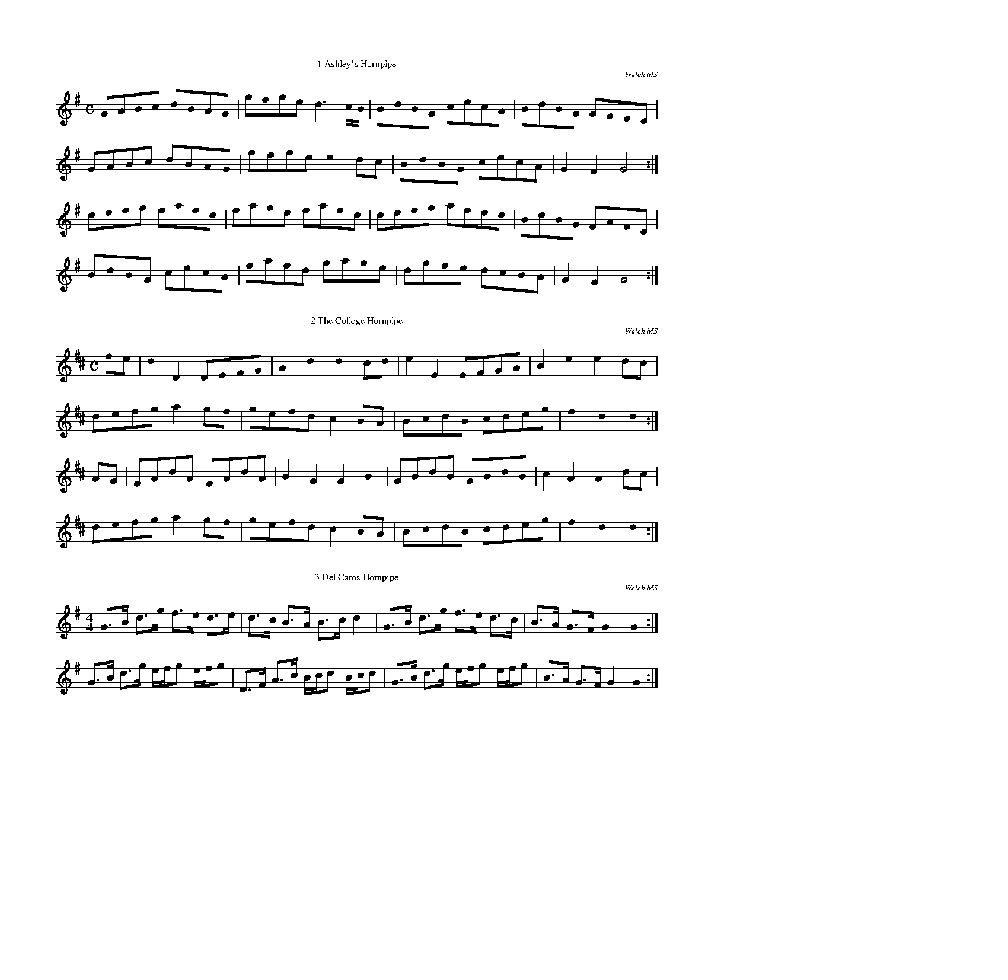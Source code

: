 %%pageheight     21.0cm
%%staffwidth     12.3cm

%%titlefont	 * 12.0
%%composerfont   * 10.0

%%topmargin      1.00cm
%%botmargin      1.00cm
%%leftmargin     1.20cm

%%topspace       0.6cm
%%titlespace     0.0cm
%%subtitlespace  0.0cm
%%composerspace  0.0cm
%%musicspace     0.2cm
%%partsspace     0.0cm
%%wordsspace	 0.0cm

%%scale 0.48

X:1
T:1 Ashley's Hornpipe
C:Welch MS 
I:abc2nwc
M:C
L:1/8
K:G
GABc dBAG|gfge d3c/2B/2|BdBG cecA|BdBG GFED|
GABc dBAG|gfge e2dc|BdBG cecA|G2F2G4:|
defg fafd|fage fafd|defg afed|BdBG FAFD|
BdBG cecA|fafd gage|dgfe dcBA|G2F2G4:|


X:2
T:2 The College Hornpipe
C:Welch MS
I:abc2nwc
M:C
L:1/8
K:D
fe|d2D2DEFG|A2d2d2cd|e2E2EFGA|B2e2e2dc|
defg a2gf|gefd c2BA|BcdB cdeg|f2d2d2:|
AG|FAdA FAdA|B2G2G2B2|GBdB GBdB|c2A2A2dc|
defg a2gf|gefd c2BA|BcdB cdeg|f2d2d2:|


X:3
T:3 Del Caros Hornpipe
C:Welch MS
I:abc2nwc
M:4/4
L:1/8
K:G
G3/2B/2 d3/2g/2 f3/2e/2 d3/2e/2|d3/2c/2 B3/2A/2 B3/2c/2 d2|G3/2B/2 d3/2g/2 f3/2e/2 d3/2c/2|B3/2A/2 G3/2F/2 G2G2:|
G3/2B/2 d3/2g/2 e/2f/2g e/2f/2g|D3/2F/2 A3/2c/2 B/2c/2d B/2c/2d|G3/2B/2 d3/2g/2 e/2f/2g e/2f/2g|B3/2A/2 G3/2F/2 G2G2:|

X:4
T:4 The First of June
C:Welch MS
I:abc2nwc
M:C
L:1/8
K:C
gf|e2c2c2de|f2d2d2ef|agfe fedc|BcdB G2gf|
e2c2c2de|f2d2d2ef|g2a2dcde|c2c2c2:|
ef|.g2.g2.a2.a2|.f2.f2.g2.g2|.e2.e2.f2.f2|dcde d2ef|
.g2.g2.a2.a2|.f2.f2.g2.g2|.e2.e2.f2.f2|edcB c2:|


X:5
T:5 From Night Till Morn
C:Welch MS
N:Meic's version didn't load completely.
N:This is an attempt at reconstruction from what there was
N:and listening to Will and Dan's CD
I:abc2nwc
M:C
L:1/8
K:G
AG|F2F2F2D2|EDEF D2EF|GFED DEFG|A3B/2G/2 F2AG|
F2F2F2D2|EDEF D2EF|GFED DEFD|E4D2:|
z2|DEFG A2A2|A2B2A4|B2A2d2F2|A3B/2G/2 F2AG|
F2F2F2D2|EDEF D2EF|GFED DEFG|A3B/2G/2 F2AG|
F2F2F2D2|EDEF D2EF|GFED DEFD|E4D2:|


X:6
T:6 The Gypsies Hornpipe
I:abc2nwc
M:C
L:1/8
K:C
z2|CE GA c2ce|dc BA G2G2|ce gc' c'g fe|dc BA GF ED|
CE Gc c2ce|dc BA G2de|fe dc ed cB|c2c2c2:|
e2|ge ge ba gf|fe dc d2e2|fd fd gf ed|ed cB c2GE|
CE Gc c2ce|dc BA G2de|fe dc ed cB|c2c2c2:|

X:7
T:7 Hereford Hornpipe
C:Aylmore MS
I:abc2nwc
M:C
L:1/8
K:G
GA|B2B2BdBG|c2c2BdBG|A2G2ABcA|B2G2G2GA|
B2B2BdBG|cBcd edef|gedB cAGF|G2G2G2:|
GA|d2B2gfge|e2d2dcBc|d2B2gfgd|e2d2dcBA|
GdBd GdBd|Aece Aece|GdBd GdBd|DAFA DAFA|
GdBd GdBd|cBcd edef|gedB cAGF|G2G2G2|]

X:8
T:8 Lord Cornwallis' Hornpipe
C:Welch Ms
N:Final rest in A music added by MG
I:abc2nwc
M:C
L:1/8
K:D
A|d2dA FGAF|D2d2d2e2|gaba gfed|cdBc A2GF|
G2eG F2dF|EFGA GFED|Dc'gf gedc|d2d2d2z:|
a| (3(faf) d2 (3(faf) d2|c'2g2g2a2| (3(gbg) e2 (3(gbg) e2|c'2a2a2ag|
gabg fgaf|efge dcBA|Aagf gedc|d2d2d2z:|

X:9
T:9 Miss Baker's Hornpipe
C:Aylmore MS
I:abc2nwc
M:C
L:1/8
K:G
dc|A2G2-GBAG|FA c2cedc|Bdef gdec|B2G2G2:|
(3def|gdBd gbag|afdf ac'ba|bgaf geag|f2d2d2gd|
(3efg (3Bcd c2c'b|agfe ddcB|(3cde (3FGA Gedc|B2G2G2:|


X:10
T:10 The New Speed The Plough
C:Welch MS
N:bar2 1st E dotted in STB, presumably by mistake
I:abc2nwc
M:C
L:1/8
K:G
G3/2D/2B,3/2D/2 G3/2B/2d3/2B/2|c3/2e/2g3/2e/2 d3/2B/2A3/2G/2|c3/2e/2c3/2A/2 B3/2d/2B3/2G/2|F3/2G/2A3/2B/2 A2A2|
G3/2D/2B,3/2D/2 G3/2B/2d3/2B/2|c3/2e/2g3/2e/2 d3/2B/2A3/2G/2|c3/2e/2c3/2A/2 B3/2d/2B3/2G/2|c3/2A/2F3/2A/2 G2G2:|
G3/2G/2G3/2G/2 G3/2B/2d3/2g/2|G3/2G/2G3/2G/2 A3/2F/2E3/2D/2|G3/2G/2G3/2G/2 G3/2B/2d3/2g/2|e3/2d/2c3/2B/2 A2A2|
G3/2G/2G3/2G/2 G3/2B/2d3/2g/2|G3/2G/2G3/2G/2 A3/2F/2E3/2D/2|G3/2G/2G3/2G/2 G3/2B/2d3/2g/2|c3/2A/2F3/2A/2 G2G2:|

X:11
T:11 The New Castle Hornpipe
C:Welch MS
I:abc2nwc
M:C
L:1/8
K:G
gd|B2B2BcAB|G2G2GABc|dBdB edcB|BAcA GFED|
B2B2Bdce|d2d2d2gf|edcB AGFE|D2D2D2:|
GA|B2B2B2AB|cBAG GFED|d2d2d2ef|gfgd cBAG|
e2e2egfg|dgfg dBGB|cBcA BGAF|G2G2G2:|


X:12
T:12 Richer's Hornpipe
C:Welch MS
I:abc2nwc
M:C
L:1/8
K:G
Bc3/4|dBdB G2BG|AFAF D2CB,|CDEF GABc|AFDF A2Bc|
dBdB G2BG|AFAF D2CB,|C2e2dBcA|G2[G2g2][G2g2]:|
GA|BGAF E2cd|e2A2A2FG|AFAF D2Bc|d2G2G2d2|
e2ge dBdB|e2ge dBdB|c2e2dBcA|G2[G2g2][G2g2]:|


X:13
T:13 Salt Fish And Dumplings
C:Welch MS
I:abc2nwc
M:C
L:1/8
K:G
BA|G3G GABc|efge dBAG|c3e dBAG|F2A2A2AB|
c3d efge|dBAG F3A|GcAc BdAc|B2G2G2:|
g2|dBGB d3e|d2G2BcdB|cBcd efga|f2d2d2cB|
cBcd efgd|cBAG FAdB|BdfB ABcd|B2G2G2:|


X:14
T:14 Stone Steps Hornpipe
C:Welch MS
I:abc2nwc
M:C
L:1/8
K:G
GABc d2g2|ecAG GFED|ECB,C A,2B2|cecA GFED|
GABc d2g2|ecAG GFED|ECB,C A,2B2|cAGF G2G2:|
DEFG ABcA|BcdA GFED|EFGE D2g2|fed^c d2d2|
ecBA dBAG|cecA GFED|ECB,C A,2B2|cAGF G2G2:|


X:15
T:15 Untitled Hornpipe (Back of the Haggard)
C:Welch MS
I:abc2nwc
M:C
L:1/8
K:D
A2|dfdf ecAc|dGBd AFDF|EGFA Gged|c2A2A2Bc|
dA A2fd d2|ge e2aA A2|BdGB AGFE|D2D2D2:|
A2|dAdA FAFA|BGFG BGdB|gefd ecdB|cdec AGFE|
Fd d2ce e2|df f2eg g2|fafd Bgec|d2d2d2:|


X:16
T:16 Untitled Hornpipe
C:Welch MS
I:abc2nwc
M:C
L:1/8
K:G
D2|GBdB edcB|ABcA GFED|EDEF GABc|A2A2A2D2|
GBdB edcA|ABcA GFED|Acec BAGF|G2G2G2:|
d2|g3f gfed|efge dcBA|cdec BGdB|B2A2A2d2|
g3f gfed|efge edcB|Acec BAGF|G2G2G2:|


X:17
T:17 Untitled Hornpipe (Roxburgh Castle)
C:Welch MS
N:Initial rest added by MG
I:abc2nwc
M:C
L:1/8
K:G
zD|GDGB dBGB|c2ce dBGB|c2ec B2d B|A2A2A2BA|
GDGB dBGB|c2ec dBGB|efge dcBA|B2G2G2:|
ef|gdBd GdBd|gdBd GdBd|c2ec B2dB|A2A2A2BA|
GDGB dBGB|c2ec dBGB|efge dcBA|G2G2G2:|


X:18
T:18 Baker's Frolic
C:Aylmore MS
I:abc2nwc
M:2/4
L:1/16
K:C
C2c2G2E2|C2c2G2E2|D2E2F2D2|C2B,2A,2G,2|C2c2G2E2|C2c2G2E2|A2F2D2B,2|C6z2:|
G,2B,2D2B,2|G,2C2E2C2|D2E2F2D2|C2B,2A,2G,2|C2c2G2E2|C2c2G2E2|A2F2D2B,2|C6z2:|


X:19
T:19 The Banks of Swale
C:Welch MS
N:Minor amendments to regularise pick-up & bar lengths by MG
I:abc2nwc
M:2/4
L:1/16
K:G
D2|G3AG2B2|c2e2 e4|d2B2cBAG|F2A2 A4|
G3AG2B2|c2e2 e4|d2G2BAG[FA] |B2 G2 G2:|
z2|B3cB2e2|G2E2 E4|A3BA2d2|F2D2 D4|d3^cd2A2|
B2d2 A4|d2F2 FEDE|F2D2 D4|G3AG2B2|c2e2 e4|d2B2 cBAG|
F2A2 A4|G3AG2B2|c2e2 e4|g2d2 BAG[FA] |B2 G2 G2 |]


X:20
T:20 La Belle Catherine or German Spaw
C:Welch MS
I:abc2nwc
M:2/4
L:1/16
K:D
z4|:d4fede|f2d2d2c2|B4efed|c2A2A2A2|
d4fede|f2d2d2c2|B2e2 dcBA|1d4D4:|2d4|]
A2G2|F2A2A2G2|F2A2A2G2|F2A2 dfed|c2A2A2G2|
FGAB G2G2|F2AA B2c2|d4efed|a4A4|]

X:21
T:21 The Bohemian Polka
C:Michael Turner's MS
R:Play as ABACA
I:abc2nwc
M:2/4
L:1/16
K:G
"A"G2D2 B2AG|F2A2 D4|G2D2 c2BA|d4g2 z2|
G2D2 B2AG|F2A2 D4|G2D2 c2BA|G2GG G2 z2:|
"B"e2c2 g2fe|d2g2 B4|c2A2 e2dc|B2d2 G4|
e2c2 g2fe|d2g2 B4|A2Ad ^c2ce|d2fe dBcA:|
K:C
"C"c4A2B2|G2GA F2FG|F2A2 c2e2|d4g4|
c4A2B2|G2GA F2FG|E2G2 c2e2|d4c2 z2:|

X:22
T:22 The Bugle Horn
C:Welch MS
I:abc2nwc
M:2/4
L:1/16
K:D
(3fga|a2f2 f2d2|d4A2A2|d2d2e2e2|fefg f2  (3fga|
a2f2f2d2|d4A2d2|e2e2 edef|d6:|
f2|d4A2f2|d4A2f2|d2f2d2f2|d4A2  (3fga|
a2f2f2d2|d4A2d2|e2e2 edef|d6:|

X:23
T:23 The Camp
C:Welch MS
N:Drop of 7th followed by leap of 10th as in STB. 
I:abc2nwc
M:2/4
L:1/16
K:D
A2|d3fd2f2|gfed dcBA|d3fd2f2|a2a2a3A|
d3fd2f2|gfed dcBA|B2g2e2c2|d6:|
cd|e2c2f2d2|g2e2a2e2|B4c2d2|cdcB A2Bc|
e2c2f2d2|g2e2a2f2|G3b agfe|d4d2:|

X:24
T:24 The Fall of Paris
C:Welch MS
I:abc2nwc
M:2/4
L:1/16
K:D
d2d3/2e/2 d2d3/2e/2|d2d3/2e/2 gfed|e2e3/2f/2 e2e3/2f/2|e2e3/2f/2 agfe|
f2f3/2g/2 f2f3/2g/2|f2f3/2g/2 bagf|e2e3/2f/2 e2e3/2f/2|efge cABc|d2d3/2e/2 d2d3/2e/2|
d2d3/2e/2 gfed|e2e3/2f/2 e2e3/2f/2|f2fd g3g|e2e3/2f/2 agfe|
f2fd g3g|f2fd g3g|fede f2e2|d2d2 d4|]


X:25
T:25 Foul Weather Call
C:Welch MS
N:bar14 as per STB. 1st note G not F# in the version I copied
N:Changed back to G in my version BC
I:abc2nwc
M:2/4
L:1/16
K:D
gfed e2a2|gfed dcBA|d2A2 BcdB|g2f2 e4|
gfed e2a2|gfed dcBA|d3A BcdG|F2E2 D4:|
GFED A2A2|Bcde dcBA|d2A2 BcdB|g2f2 e4|
gfed e2a2|gfed dcBA|d3A BcdG|F2E2 D4:|

X:26
T:26 Galloway Girth
C:Welch MS
I:abc2nwc
M:2/4
L:1/16
K:G
e2f2g2e2|d2B2B2d2|c2A2A2c2|d2B2B2d2|e2f2g2e2|d2B2B2d2|c2A2B2G2|E4E4:|
B2c2B2A2|B2c2 d4|A2B2A2G2|F2G2 A4|B2c2B2A2|B2c2d2e2|d2B2d2F2|E4E4:|


X:27
T:27 The Honeymoon
C:Welch MS
I:abc2nwc
M:2/4
L:1/16
K:D
A3d d2d2|d3f f2a2|g3f e2d2|c3e e4|A3d d2d2|d3f f2a2|g3f e2f2|d4d4:|
d3A A4|B3c d2B2|A2F2 E2D2|C2E2 E4d3A A4|B3c d2e2|f2g2 e2f2|d4d4:|


X:28
T:28 Hunt The Squirrel
C:Voice MS
I:abc2nwc
M:2/4
L:1/16
K:A
A2e2e2f2|e4c4|A2BcB2A2|A2BcB2A2|A2e2e2f2|e4c4|A2BcB2A2|A4A4:|
d2e2f2ef|d2e2f2ef|d2e2f2g2|a4agf2|e2c2e2c2|e2c2d3f|A2BcB2A2|A4A4:|


X:29
T:29 Jeannet and Jeannot
C:Michael Turner's MS
N:As per STB but I think something's wrong with the accidentals
I:abc2nwc
M:2/4
L:1/16
K:D
F2FE DEFG|A2d2 A4|F2A2 D2F2|E^DEF E2A2|
FGFE DEFG|A2d2 A4|F2A2 D2F2|E^DEF =D4||
F2FF F2F2|D2F2 D4|A2AA A2A2|F2A2 F4|
[F2B2][FB][FB] [F2B2][F2B2] |[F2B2][FB][FB] [F2B2][F2B2] |[F2c2]dc B2cB|A2A,B, CDE^E||
F2FE DEFG|A2d2 A4|F2A2 D2F2|E^DEF E2A2|
FGFE DEFG|A2d2 A4|F2A2 D2F2|E^DEF "Fine"=D2||
K:G
D2|G3G A2A2|[G3d3]B [D2G2]BG|E2 c4AF|GFGA G2DD|
G3G A2A2|d3B G2BG|E2 c4AF|G6"D.C. al Fine"AG|]

X:30
T:30 Jenny Lind's Polka
C:Michael Turner's MS
N:* indicates acciacatura from next note in scale above
N:that Noteworthy cannot handle yet
N:3rd part per STB but seems odd
I:abc2nwc
M:2/4
L:1/16
K:D
F2A2 G2B2|A2f2{g}f^ef2|A2e2{f}e^de2|F2d2{e}dcd2|
F2A2 G2B2|A2f2{g}f^ef2|A2e2{f}e^de2|d2d2 d2 z2:|
d2B2{c}B^AB2|A2F2{G}F^EF2|g2e2{f}e^de2|f2d2{e}dcd2|
d2B2{c}B^AB2|A2F2{G}F^EF2|g2e2{f}e^de2|d2d2 d2 z2:|
 (3efe ^de a2e2|e2d2 dcd2| (3efe ^de d'2a2|b2a2 aga2|
 (3efe ^de a2e2|e2d2 dcd2| (3efe ^de d'2a2|{b}a2a2 a2 z2|]

X:31
T:31 Last Valentine's Day
C:Welch MS
I:abc2nwc
M:1/2
L:1/16
K:G
dc|B2e2A2d2|G4A2B2|c2B2A2G2|AGFE D2dc|B2e2A2d2|G6AB|e2c2 BAGF|G2G2G2:|
d2|d2g2g2g2|g2f2f2f2|e2f2g2e2|d4B4|c4ecec|B4dBdB|e2c2 BAGF|G2G2G2:|

X:32
T:32 Laura and Lenza
C:Welch MS
I:abc2nwc
M:2/4
L:1/16
K:C
ed|c2e2c2e2|d2g2 gfed|c2e2c2e2|dcBA G2AB||
c2e2c2e2|d2g2 gfed|c2e2 d2gf|e2c2c2:|
A2|d^cdc defd|e2c2c2de|dcBA GABG|c2e2B2G2|
d^cdc defd|e2c2c2de|dcBA GABG|c2e2c2:|

X:33
T:33 Miss Molly's Jig
C:Welch MS
I:abc2nwc
M:2/4
L:1/16
K:G
d3Bc2A2|B3G G4|d2B2c2A2|B8|D3FA3c|B3G d4|A3GE3^c|d4d4:|
d2=f2e2d2|e2c2 c4|e2g2f2e2|f3d d4|e3c a4|d2B2 g4|e3cB3G|G4G4:|


X:34
T:34 The Original Scottische Polka
C:Michael Turner's MS
I:abc2nwc
M:2/4
L:1/16
K:G
Bc|d2b2 c2a2|B2g2- gdBG|F2e2- edcA|G2e2- edBc|
d2b2 c2a2|B2g2- gdBG F2e2- edcA|G2GF G2:|
D2|G2AB cdef|g2B2 cBAB|e2A2 BAGA|B2G2 G2D2|
G2AB cdef|g2B2 cBAB|e2A2 BAGA|B2G2 G2:|
FG|A2A2 Adfa|g2B2 B4|A2A2 Acea|g2f2 f2FG|
A2A2 Adfa|g2B2 B4|A2A2 Acef|e2d2 d2:|


X:35
T:35 Pleal's Allemand
C:Aylmore MS
I:abc2nwc
M:2/4
L:1/16
K:C
e2fe d2ed|c4G2c2|d2d2 d2d2|g4e4|e2fe d2ed|c4G2c2|d2d2 dcde|c4z4:|
g2g2 b4|g2g2 c'4|f2e2 f2g2|e4c4|g2g2 b4|g2g2 c'4|f2d2 e2c2|c4z4:|


X:36
T:36 Polish Polka
C:Michael Turner's MS
I:abc2nwc
M:2/4
L:1/16
K:C
EFG2 A2G2|c2G2 e4|e2d2 f2B2|d2c2 c2 z2|EFG2 A2G2|c2G2 e4|e2d2 f2B2|d2c2 c2 z2:|
d2ed ^c2d2|g2B2 d4|d2ed c2A2|e2d2 d2 z2|d2ed ^c2d2|g2B2 d4|d2ed c2A2|A2G2 G2 z2:|
K:F
c2f2 A2c2|F2A2 C4|A2G2 B2E2|d2c2 c4|c2f2 A2c2|F2A2 C4|A2G2 B2E2|G2F2 F2 z2:|

X:37
T:37 Redowa Polka
C:Michael Turner's MS
I:abc2nwc
M:2/4
L:1/16
K:G
GBd2 d2d2|dedc B2B2|GAB2 GAB2|B2A2 A4|
ABc2 c2c2|cdcB A2A2|FGA2 FGA2|A2G2 G4:|
GBd2 g2d2|d2c2 cBc2|FAc2 f2e2|e2d2 d^cd2|
GBd2 g2d2|d2c2 cBc2|FAc2 f2e2|d2ef g4:|
K:C
G2Bc BcBc|A2^cd cdcd|B2G2 A2B2|c2d2 a2g2|
G2Bc BcBc|A2^cd cdcd|B2G2 A2B2|c2c2 c4:|

X:38
T:38 Rink-a-Tink
C:Welch MS
I:abc2nwc
M:2/4
L:1/16
K:G
G4d2B2|G4e2c2|c2d2 c2B2|A2F2E2D2|G4d2B2|G4e2c2|c2A2G2F2|G8:|
d4g2f2|e2d2c2B2|A2B2c2A2|B4G4|d4g2f2|e2d2c2B2|c2A2G2F2|G8:|

X:39
T:39 The Russian Dance
C:Voice MS
I:abc2nwc
M:2/4
L:1/16
K:G
D2G2|B4D2G2|B4D2G2|c2d2B2c2|A4D2F2|A4D2F2|A4d2c2|B2c2A2B2|G4:|
d2c2|B3cB2A2|G4g2f2|e4e2^d2|e4d4|c2d2e2c2|B2G2G2B2|B2c2A2B2|G4:|


X:40
T:40 Slingsby's Allemande
C:Aylmore MS
I:abc2nwc
M:2/4
L:1/16
K:D
f2|egec d2f2|egec d2A2|B2A2 B2Tc2|dcde d2f2|
 egec d2f2|egec d2A2|B2A2 B2Tc2|d6:|
g2|fafd fafd|gbge gbge|fafd fafd|cece A2g2|
fafd fafd|gbge gbge|fafd eg ec|d6:|

X:41
T:41 The Tartar
C:Welch MS
I:abc2nwc
M:2/4
L:1/16
K:D
F2A2 d4|B2d2 g4|f2a2 gfed|c2e2 c2A2|F2A2 d4|B2d2 g4|fafd egec|d4d4:|
a2f2 f4|BAGF E4|g2e2 e4|AGFE D4|F2A2 d4|B2d2 g4|gfed fedc|d4d4:|


X:42
T:42 This My Lady
C:Aylmore MS
I:abc2nwc
M:2/4
L:1/16
K:C
V:1 bracket=2
G2|c6e2|d6f2|e2g2 gfed|c2c2 c2G2|c6e2|d6f2|e2g2 gfed|1c6:|2c6z2|]
z2g2 e2g2|z2a2 f2a2|z2f2 d2f2|z2g2 e2g2|z2c'2 g2e2|z2a2 f2d2|z2e2 f2d2|c2c2 c4:|
G4E2F2|G8|f4z2d2|e4z2c2|B8|c8|a2g2 f2e2|d2d2 d4:|
f8|e8|f2f2 f2d2|e2e2 e2c2|a2a2 a2f2|g2c'2 a2f2|e2c2 d2c2|c6z2:|
V:2
C2|E6c2|G6d2|c2d2 edcB|G2G2 G2F2|E6c2|G6d2|c2d2 edcB|1c6:|2c6z2|]
e2 z2z4|f2 z2z4|d2 z2z4|e2 z2z4|c2 z2z4|d2 z2z4|c4e2G2|E2E2 E4:|
e4c2d2|e8|d2G2 G2d2|c2G2 E2C2|G2d2 d2G2|c2e2 e2c2|f2e2 d2c2|G2G2 G4:|
d2d2 d2G2|c2c2 c2E2|G8|E8|G2f2 f2d2|e2g2 f2d2|c2e2 c2G2|E2E2 E4:|


X:43
T:43 A Waterloo Dance
C:Shoosmith MS
I:abc2nwc
M:2/4
L:1/16
K:D
AG|F2dB A2fe|d2d2 d2cd|e2e2 dcBc|defd A2AG|
 F2dB A2fe|d2d2 d2cd|e2e2 dcBc|d6:|
cd|e2ec a2af|e2ec A2A2|^GABc dBed|d4c2cd|
e2ec a2af|e2ec A2A2|^GABc dBAG|A4A2:|
fg|a6f2|b2a2 g2f2|e2e2 edef|d2e2 f2g2|
a6f2| b2a2 g2f2|e2e2 edef|d6:|

X:44
T:44 Water Loo Fair or The Henryco
C:Welch MS
I:abc2nwc
M:2/4
L:1/16
K:D
A2|d2fd dcdB|A2A2 F2F2|d2fe defd|e2a2 a2A2|
d2fe dcdB|A2A2 F2F2|d2ef gedc|d2d2 d2:|
z2|a2ag f2fe|d2de fdef|gagf efed|cdBc ABcA|
d2d2 cecA|d2d2 cecA|dcde fedc|d2d2 d2:|

X:45
T:45 Wentworth House
C:Welch MS
I:abc2nwc
M:2/4
L:1/16
K:G
G2GA G2D2|G2B2 d4|c2cd B2Bc|A2AB GFED|
G2GA G2D2|G2B2 d4|c2cd B2Bc|BAGF G4:|
d2d2 edcB|c2c2 dcBA|B2B2 cBAG|FGAB A2D2|
d2d2 edcB|c2c2 dcdc|B2B2 cBAG|FGAF G4:|


X:46
T:46 What A Beau My Granny Was
C:Alymore MS
I:abc2nwc
M:2/4
L:1/16
K:C
f4|:e3cd3B|c3AG3F|E2G2c2e2|d2G2 G4|e3cd3B|c3AG3F|E2G2A2B2|c2C2 C4:|
G2E2G2C2|G2F2A2D2|G2E2G2c2|e2d2G2G2|F2E2G2c2|e2f2d2c2|B2c2A2G2|F2E2C2C2:|

X:47
T:47 Unititled Polka
C:Welch MS
I:abc2nwc
M:2/4
L:1/16
K:G
D2|G2G2 A2A2|BABc d2d2|c2c2 B2B2|AGAB A2D2|
G2G2 A2A2|BABc d2dc|B2B2 AGAB|G6:|
f2|d2c2 B2e2|d4c2c2|c2B2 A2d2|c4B2D2|
G2G2 A2A2|BABc d2dc|B2B2 AGAB|G6:|

X:48
T:48 Untitled Polka (Welch's 4-part)
C:Welch MS
I:abc2nwc
M:2/4
L:1/16
K:G
dedc BcBA|G2G2 G2AB|{d}c2A2 A2A2|{d}c2A2 A2A2|dedc BcBA|G2G2 G2AB|c2A2 G2F2|G6z2:|
A2AB c2A2|Bcde d4|A2AB c2A2|Bcde d4|e2g2 c2e2|d2g2 B2d2|c2A2 G2F2|G4G4:|
d3e d2c2|B6c2|d2g2 f2e2|e2d2 d4|d3e d2c2|B6c2|d2c2 A2F2|G4G4||
A2AB c2A2|Bcde d4|A2AB c2A2|Bcde d4|e2g2 c2e2|d2g2 B2d2|c2A2 G2F2|G4G4|]

X:49
T:49 Untitled Polka
C:Welch MS
I:abc2nwc
M:2/4
L:1/16
K:C
G2|G2c2c2d2|e3dc2B2|A2d2d2e2|f2d2d2B2|G2c2c2d2|e2d2c2B2|ce3Bd3|c4z2:|
g2|a2g2e2g2|a2g2e2g2|f2e2d2c2|d4d2d2|ec3dB3|cA3G2G2|Ac3Bd3|c4z2:|
c'2|b2a2g2f2|e2d2c2c'2|b2a2g2f2|e2d2c2c'2|a2f2d2b2|g2e2c2c'2|a2f2d2b2|c'4z2:|

X:50
T:50 Untitled Polka
C:Welch MS
I:abc2nwc
M:2/4
L:1/16
K:G
de/2f/2|g2g2 d2d2|edef g2e2|d2g2 edcB|B2A2 A2de/2f/2|
g2g2 d2d2|edef g2e2|dgfe dcBA|G2G2 G2:|
GA|B2B2 B2d2|^c2e2 e2g2|f2d2 fed^c|d2d2 d2dc|
B2g2 g2e2|d2g2 g2e2|dgfe dcBA|G2G2 G2:|
B2|e2e2 e2g2|B2B2 B2e2|G2G2 G2B2|E6F2|
G2B2 B2e2|A2A2 c2f2|g2f2 e2^d2| e6:|

X:51
T:51 Untitled Polka
C:Welch MS
I:abc2nwc
M:2/4
L:1/16
K:G
A2|d2d2 B2G2|e6fg|d2d2 B2G2|A6Bc|d2d2 cBAG|cdef g2c2|B2B2 A2A2|G4G2:|
z2|D2FA|c2c2|B2d2 G2B2|D2FA c2c2|B4d4|e2d2 c2A2|B2d2 g2B2|ABcA D2F2|G4G2:|

X:52
T:52 Untitled Polka
C:Aylmore MS
I:abc2nwc
M:2/4
L:1/16
K:G
GA|B2B2 Bdce|d2G2 G2B2|c2e2 B2d2|edcB A2GA|
B2B2 Bdce|d2G2 G2ge|edcB dcBA|A4G2:|
Bc|d2d2 d2ef|g2d2 d2ef|gfed edcB|cBAG A2GA|
B2B2 Bdce|d2G2 G2ge|edcB dcBA|G4G2:|

X:53
T:53 Andrew Mack
C:Aylmore MS
I:abc2nwc
M:6/8
L:1/8
K:D
V:1 bracket=3
A|de/2f/2d B2d|AFA A2B|ABA d2e|f2a gfe|
de/2f/2d B2d|ABA A2d|B2g fge|d3d2:|
A|def a2f|b2g afd|def a2f|g2e bge|
def a2f|b2g afd|fdB GBd|f3gfe|
dBB B2d|AFA A2A|ABA d2e|f3gfe|
dBB B2d|AFA A2B|B2g fge|d3d2:|
V:2
D|FAF G2A|F2F F2A|F2F F2A|d2f edc|
F2F G2A|F2F F2F|G2e d2A|F3F2:|
D|FAd f2d|g2e fdB|FAd f2d|e2c gec|
FAd f2d|g2e fdB|F2G G2A|d3edA|
G2G G2A|F2F F2G|F2F F2G|d3edA|
G2G G2A|F2F F2F|G2e d2A|F3F2:|
V:3 clef=bass
K:G
z|d2d g2g|a3A3|d2d d2e|fda gfe|
d2d g2g|a3A3|d2g a2A|dAF D2:|
d|d6|d6|d6|e6|
d6|d6|d2d d2d|fda gfe|
d2d g2g|a2a A3|A2a d2e|fda gfe|
d2d g2g|a3A3|d2g a2A|dAF D2:|

X:54
T:54 The Ball
C:Welch MS
I:abc2nwc
M:6/8
L:1/8
K:G
d|B2G A2F|GAG D2D|E2E c2B|B3A2d|B2G A2F|GAG D2D|E2c A2F|G3G2:|
B|A2D c2A|BdB G2G|c2D c2B|B3A2c/2d/2|e2c A2f|g2d B2G|E2c A2F|G3G2:|


X:55
T:55 Bonny Part's Birth Day
C:Welch MS
I:abc2nwc
M:6/8
L:1/8
K:G
G/2A/2|d2d e2d|B2B d2B|A2A AGA|B3G2G/2A/2|d2d e2d|B2B d2B|A2A A G F|G3G2:|
g|f2d def|g3d2B|cec BdB|AFD D2g|f2d def|g3d2g|fga gfe|d3d2:|

X:56
T:56 Brothers in York
C:Welch MS
I:abc2nwc
M:6/8
L:1/8
K:G
EGE G2A|B2e dBG|A2B c2A|B2G FED|EGE G2A|B2e dBG|A2B c2A|BGE E3:|
e3fge|fab fed|e3fge|fed e3|e2f g2e|fab fed|e2B c2A|B G E E3:|


X:57
T:57 Captain Lanoe's Quick March
C:Alymore MS
I:abc2nwc
M:6/8
L:1/8
K:G
G2B d2d|gfe d3|cdc BcB|AGA B2G|G2B d2d|gfe d3|cdc BcB|AGA G3:|
B3B3|BAB c3|B2c d2c|B2A B2G|B3B3|BAB c3|B2g dBG|A3G3:|


X:58
T:58 Captain O Cain
C:Welch MS
N:Originally by O'Carolan, as Captain O'Kane, a fifth lower
I:abc2nwc
M:6/8
L:1/8
K:C
A/2G/2|EAA/2B/2 c2B/2A/2|Bd/2c/2B/2A/2 GAB|cec e/2d/2c/2B/2A/2G/2|EAA A2A/2G/2|
EAA/2B/2 c2B/2A/2|Bd/2c/2B/2A/2 GAB|cec e/2d/2c/2B/2A/2G/2|EAA A2|]
B|cee efg|Bdd d2g/2f/2|ea^g abc'|ea^g a2b|
c'ba gee|dBg GAB|cec e/2d/2c/2B/2A/2G/2|EAA A2:|

X:59
T:59 The Comical Fellow
C:Welch MS
I:abc2nwc
M:6/8
L:1/8
K:D
A|d2f e2A|B2d c2F|GFG EAG|FDD D2:|
A|d2d d2d|=cBA BGB|e2e e2e|dcB cAd|
fef def|gfg efg|agf agf|eee e2a|
aaa a2a|aaa a2a|afd Bec|ddd d2:|

X:60
T:60 Falmouth Assembly
C:Welch MS
I:abc2nwc
M:6/8
L:1/8
K:G
d|BGG GAB|cAA ABc|dgd dBG|A3G2d|BGG GAB|cAA ABc|dgd dBG|A3G2:|
d|g2d e2d|edc BAG|gag fed|e3d2d/2c/2|BAG GAB|cBA ABc|dgd dBG|A3G2:|


X:61
T:61 The French Dance
C:Welch MS
I:abc2nwc
M:6/8
L:1/8
K:D
A|d2f d2c|B2A B2A|B2c d2B|ABA GFE|d2f d2c|B2A B2A|B2c def|gec|d2:|
z|F2G A2B|AFd AFD|F2G A2B|AFD E3|F2G A2B|AFA AFD|d2e fga|gec d2:|


X:62
T:62 The Golden Fish
C:Welch MS
I:abc2nwc
M:6/8
L:1/8
K:D
d3/2e/2d AFA|dfd ecA|dcd AFA|Bec d2z|d3/2e/2d AFA|dfd ecA|dcd AFA|Bec d2z|]
dAd BAG|eBe cBA|efg fed|eBc d2z|dAd BAG|eBe cBA|efg fed|eBc d2z|]

X:63
T:63 The Haymaker's Dance
C:Aylmore MS
I:abc2nwc
M:6/8
L:1/8
K:C
G|c2e d2f|e2c dBG|c2e d2f|ege c2:|
c|e2g c'2g|ac'a gec|e2g c'2g|ac'a g2:|
e|f2a gec|d2f d2c|f2a gec|dfd c2:|


X:64
T:64 Jack's Ramble
C:Welch MS
I:abc2nwc
M:6/8
L:1/8
K:D
D|FDF AFA|d2d d2D|FDF AGF|E2E E2D|FDF AFA|d2d d2f|agf gfe|d2d d2:|
a|afd gec|def gfe|fag fed|e2e e2a|bag agf|e/2f/2ge cBA|Bgf edc|d2d d2:|

X:65
T:65 A Jigg Ashling
C:Welch MS
I:abc2nwc
M:6/8
L:1/8
K:G
G2B AcA|B2d cec|dgf edc|BAG FED G2B AcA|B2d cec|dgf ed^c|ddd d3:|
e2c AcA|d2B GBG|cde EFG|AcG FED|BAG cBA|dcB efg|dcB AGF|GGG G3:|


X:66
T:66 A Jig By Greenland
C:Aylmore MS
I:abc2nwc
M:6/8
L:1/8
K:G
G|d2d cdc|B2B BcB|G2G GAB|A3D3|d2d ded|B2B BcB|A2d de^c|d3d2:|
d|e2c cde|d2B Bcd|c2A ABc|A3D3|d2d def|g2d ded|B2B AGA|G3-G2:|


X:67
T:67 John of Paris
C:Shoosmith MS
N:Per STB. I think there should be a DC al Fine and the end of the second part
I:abc2nwc
M:6/8
L:1/8
K:G
d/2c/2|B2B BAB|d2B BAB|c2e g2e|d2B BAB|c2A AGA|B2G GFG|E2e edc|1B2G G2:|2B2G G3|]
d2c Bcd|e2f g2a|b2a gfe|d2c Bcd|e2e ecA|d2d dBG|c2A B2G|A2F D2z:|

X:68
T:68 Lady Mary Douglas
C:Welch MS
N:Minor rejiggling of repeats etc by MG to correct notation
I:abc2nwc
M:6/8
L:1/8
K:G
D/2C/2[|B,/2C/2DD D2G|ECE D2C|B,/2C/2DD DGc|B3A2D/2C/2||
B,/2C/2DD D2G|ECE D2e|dBG cAF|1G3G2D/2C/2:|2A3G2|]
d|ded g2d|B3G2B|ABA d2A|F3DEF|
GEG EFG|ABA FGA|Bcd dcB|AGF EDC"DC"|]

X:69
T:69 La Damoiselle
C:Shoosmith MS
I:abc2nwc
M:6/8
L:1/8
K:G
B/2c/2|d2d dBd|e2c c2e|dec BcA|G2G GBc|
d2d dBd|e2c c2e|ded BcA|G3G2:|
d|g2g gfg|a2d d2f/2g/2|g2a aga|c'2g g2b|
abg fge|d2d dBd|e2c c2e|dec BcA|
G2G GBd|d2d dBd|e2c c2e|dec BcA|G3G2:|

X:70
T:70 The Legacy or New Mown Hay (William & Nancy)
C:Welch MS
I:abc2nwc
M:6/8
L:1/8
K:G
D|G2G GDB|d2d dBG|G2A BAB|E2F G2D|G2G GDB|d2d dBG|G2A BAB|E2F G2
D|GBd g2g|fed edB|GBd g2g|fdB e2d|g2g fdB|e2e dBG|G2A BAB|E2F G2:|


X:71
T:71 Manfrend
C:Welch MS
I:abc2nwc
M:6/8
L:1/8
K:G
D|DBB BcA|AGG G2d|dFF F2A|AGG G2D|DBB BcA|AGG G2d|dFF F2A|AGG G2:|
g|f2a a2c|B2d d2g|fga afd|Bcd def|g2g gfg|ece gfe|ded cBA|G2G G2:|


X:72
T:72 Morgan Ratler
C:Aylmore MS
I:abc2nwc
M:6/8
L:1/8
K:C
c|:GFE DEF|EDE C2c|GFE DEF|A2B ABc|
GFE DEF|EDE C2G|cde dcB|A2G ABc:|
c2d ecA|B2c dBG|c2d ecA|f2d efg|
c2d ecA|B2c dBG|cde dBG|A2G ABc:|
C2c cBc|D2d dcd|C2c cBc|A2G ABc|
C2c cBc|D2d def|gfe dcB|A2G ABc:|


X:73
T:73 Morgiana in Ireland
C:Shoosmith MS
I:abc2nwc
M:6/8
L:1/8
K:A
E2E A2A|BAB c3|E2E A2A|c2d cAF|
[M:6/8]E2E A2A|BAB c2f|fed cdB|A2B cAF|
e2e edc|f2g a3|efe edc|f2g aec|
e2e edc|fgf fga|efd cdB|AGA cAF|
AGA c/2e3/2 z|AGA d/2f3/2 z|AGA A2B|c2d cAF|
AFA c/2e3/2 z|d/2f3/2 zc/2e3/2 z|f/2a3/2 zc/2e3/2 z|A2B cAF|]

X:74
T:74 Morgiana in Spain
C:Welch MS
I:abc2nwc
M:6/8
L:1/8
K:G
B2c d2g|B2c d2g|e2e a2g|fag fed|B2c d2g|B2c d2g|e2a fef|g2g g2||
b|a2g f2b|a2g f2b|a2g f2e|d2d d2b|a2g f2b|a2g f2b|abg fge|dec BcA|]

X:75
T:75 Murphy Delany
C:Welch MS
I:abc2nwc
M:6/8
L:1/8
K:G
G|:GFG GFG|GFG Bcd|GFG GFG|EGF EDC|
GFG GFG|GFG Bcd|efg dcB|ABG FED:|
Bcd ded|ded dcB|cde efe|efe edc|
Bcd ded|ded def|gfe dcB|ABG FED:|


X:76
T:76 The Muses
C:Shoosmith MS
N:STB repeats bar3, making a 9 bar phrase which I think is a transcription error
I:abc2nwc
M:6/8
L:1/8
K:D
A/2G/2|FAd FAd|BAB e2d|cBc ABc|dcd f2A/2G/2|
FAd FAd|BAB e2d|cBc ABc|d3d2:|
a|:f2a e2a|dcd d2a|f2a e2a|gfg a2a|f2a e2a|dcd d2a|f2a e2a|^g3fga:|


X:77
T:77 The New Moon
C:Welch MS
I:abc2nwc
M:6/8
L:1/8
K:C
G|c2c c2G|A2G GAB|c2c dcd|e2c c2e|f2f e2e|dec BAG|AGF EFG|A2G G2:|
c|a2a gec|a2a g2e||a2a gec|B3cdc|a2a gec|fdc BAG|AGF EFG|A2G G2:|


X:78
T:78 Paddy Carrey
C:Welch MS
I:abc2nwc
M:6/8
L:1/8
K:G
D|:D2G GFG|B2G GFG|E2A A2B|cAG FED|D2G GFG|B2G G2z|FED DEF|GAB A2G:|
G2B c2e|d2e dBG|G2B c2e|dBG A2z|G2B c2e|d2e dBG|G3BAG|1FDF G2z:|2FDF G2B|]
c2A A2A|B2G G2G|F2G A2B|c2A F2D|c2A A2A|B2G G2z|FED DEF|GAB A2G:|

X:79
T:79 Pendean Dance in Tekile
C:Welch MS
I:abc2nwc
M:6/8
L:1/8
K:D
A|d2d dcd|B2B Bed|cBA ABc|d2f a2A|d2d dcd|B2B Bed|cBA ABc|d3d2:|
f|g2e efe|d2A ABA|a2a aba|f2d d2A|dcd ede|fef gfg|aba agf|f3e2"Fine"|]

X:80
T:80 The Pilgrim
C:Aylmore MS
I:abc2nwc
M:6/8
L:1/8
K:D
A|d2d e2e|fd zz2A|Bcd A2G|FD zz2c|dcd ede|f3e2c|dfe dcB|(A3A2):|
A2A AGF|G2B e2G|G2G GFE|F2A d2F|GAB AFD|B2c d3|egf gec|(d3d2):|


X:81
T:81 Poor Soldier
C:Welch MS
I:abc2nwc
M:6/8
L:1/8
K:D
d/2e/2|fdB AGF|Eee e2d/2e/2|fdB AFA|Add d2d/2e/2|
fdB AGF|Eee e2d/2e/2|fdB AFA|Add d2:|
f/2e/2|dfa dfa|dfa a2f/2e/2|dfa dfa|
gee e2f/2e/2|dfa dfa|dfa a2g|fdB AFA|Add d2:|


X:82
T:82 The Rosetta
C:Welch MS
I:abc2nwc
M:6/8
L:1/8
K:G
D|G2G GBd|G2G G2G|A2A ABc|B2G G2D|G2G GBd|G2G G2G|AcB AGF|G2G G2:|
d|g2g aga|b2g g2d|ded dcB|A2D D2d|g2g aga|b2g g2e|dcB AGF|G2G G2:|


X:83
T:83 Tekili
C:Welch MS
N:From Sussex Arch Soc. Other near identical vers from CSH and John Clare.
N:JC has grace note F# on strong Es in bars 11,12.
N:This version in STB slightly different from that I got from the MS
I:abc2nwc
M:6/8
L:1/8
K:D
A|d2d dcd|B2d A3|ABc def|g2e c2A|d2d dcd|B2d A3|ABc def|gec d2:|
A|d2e f2f|fge e2d|e2d e2d|e2d e2f|d2e f2f|fgf e2d|e2d e2f|d3d2:|


X:84
T:84 The Troublesome Cossack
C:Welch MS
N:in STD 1st 4 beats of B music have 2 grace notes running up to them
I:abc2nwc
M:6/8
L:1/8
K:G
D|B3/2c/2B AGA|G2D DEF|G2B GBd|c2A A2D|
B3/2 c/2BA G A|G2D DEF|GBd cAF|G2B G2:|
D|B2G B2G|c2A c2A|d2d dBG|AFD DEF|
BAG BAG|ABc ABc|dBG DEF|GdB G2:|


X:85
T:85 The Villagers
C:Welch MS
I:abc2nwc
M:6/8
L:1/8
K:G
d/2c/2|B2B cBc|dBG AFD|G2G A2A|Bcd A2d/2c/2|
B2B cBc|dBG AFD|G2G A2B|cAF G2:|
d/2c/2|B2d ded|g2d ded|B2d B2c|
dcB A2d|B2d ded|g2d ded|B2d B2d|cBA G2:|


X:86
T:86 Waterloo
C:Welch MS
I:abc2nwc
M:6/8
L:1/8
K:D
DFE D2B|A2G F2E|D2D F2F|AGF E2F|DFE D2B|A2G F2A|G2F EDC|D3D3:|
DFE D2A|A2G A2D|DFE D2B|B2^A B2z|DFE D2C|B,2B, B2B|AGF E2F|D3D3:|


X:87
T:87 Untitled Jig
C:Welch MS
I:abc2nwc
M:6/8
L:1/8
K:C
G|c2c cBc|g2f d2f|egc cBc|d2B G2G|c2c cBc|g2f d2f|egc dcB|c2c c2:|
G|G3GAB|c2c cBc|d2d dcd|e2c c2G|G3GAB|c2c e2g|dcB AGF|G2G G2|]


X:88
T:88 Untitled Jig (The Royal Albert)
C:Shoosmith MS
I:abc2nwc
M:6/8
L:1/8
K:G
GAG BAG|d2d d2g|d2g d2c|B2A G2D|GAG BAG|d2d d2g|fgf edc|d3d3:|
a2d c'2b|agf gfg|a2d c'2b|agf g3|eaa dbb|caa g2G|cBA d2F|G3G3:|
B3ABA|G2G GBd|d3cdc|B2B B2g|g2f f2e|e2d d2c|Bcd dcB|B3A3|
g3gec|BcB B3|c'3c'af|gag g2d|g2f e2d|e2d c2B|ABA d2F|G3G3:|

X:89
T:89 The Bath Waltz
C:Welch MS
I:abc2nwc
M:3/4
L:1/8
K:G
(3DEF|G2G2G2|G4DG|B2B2B2|B4GB|d4BE|e4cA|F2F2F2|G4:|
Bd|dc c2AF|AG G2Bd|dc c2AF|G4Bd|dc c2AF|AG G2Bd|ed fc AF|G4:|
D2|G2F2G2|A4B2|c2E2A2|G2F2D2|G2F2G2|e2f2gf|de dc BA|G4:|


X:90
T:90 Brunswick Waltz
C:Shoosmith MS
I:abc2nwc
M:3/8
L:1/16
K:G
GA|B2B2c2|d4ge|d2d2 ec|B2B2 GA|B2B2c2|d4g2|a2agab|g4GA|
B2B2c2|d4ge|d2d2 ec|B2B2 GA|B2B2c2|d4g2|a2agab|g4||
d2|c'2c'2a2|b2b2g2|f2f2g2|a2a2d2|c'2c'2a2|b2b2g2|a2agab|g4d2|
c'2c'2a2|b2b2g2|f2f2g2|a2a2d2|c'2c'2a2|b2b2g2|a2agab|g4||
Bc|d2d2e2|d2d2B2|c2A2B2|c2B2c2|d2d2e2|d2d2g2|a2agab|g4Bc|
d2d2e2|d2d2B2|c2A2B2|c2B2c2|d2d2e2|d2d2g2|a2agab|g4|]

X:91
T:91 The Commet Waltz
C:Welch MS
I:abc2nwc
M:3/8
L:1/16
K:C
GB|e3 fed|c3 dcB|A2B2c2|G4EG|F2E2D2|c2B2c2|e2d2c2|c2B2 GB|
e3 fed|c3 dcB|A2B2c2|G4EG|F2E2D2|c2B2c2|d2c2B2|c4:|
e2|fgfedc|B2d2f2|ecBcGE|C4cB|A2d2f2|a2A2d2|cBdcBA|G4Gc|
e3 fed|c3 dcB|A2B2c2|G4EG|F2E2D2|c2B2c2|d2c2B2|c4:|
GF|E2G2B2|c2B2A2|B2d2g2|f4eg|f2e2f2|A2d2c2|B2c2A2|G4GF|
E2G2c2|c2B2A2|B2d2g2|f2e2g2|f2e2f2|A2d2c2|cBAGAB|c4:|

X:92
T:92 The Duke of York's New Short Step by William Ebrington
C:Aylmore MS
I:abc2nwc
M:3/8
L:1/16
K:G
(3def|g2d2d2|d3 edc|B2G2G2|G3 BAG|F2A2A2|G2B2d2|d2c2B2|A3def|
g2d2d2|d3edc|B2G2G2|G4d2|e2gege|d2BdBd|c2A2F2|G4:|
G2|F2A2A2|G2B2B2|A2c2c2|B3dBG|F2AFAF|G2BGBG|A2cAcA|B4 (3def|
g2d2d2|d3edc|B2G2G2|G4d2|edefge|fgafge|c2A2F2|G4:|
z2|B2d2d2|d2e2e2|A2c2c2|^c2d2e2|G4FG|G4Bd|gdgdBG|D6|
B2d2d2|^d2e2e2|A2c2c2|^c2d2d2|gfgfe^d|edcBAG|cedBcA|G4|]

X:93
T:93 Die Elfen Waltz
C:Michael Turner's MS
I:abc2nwc
M:3/4
L:1/8
K:A
E2A2c2|d4G2|A2c2f2|e6|E2A2c2|d4G2|B2A2c2|E6|
E2A2c2|d4G2|A2c2f2|e6|e2d2c2|^A2B3c|d2E3G| A2z2z2:|
e ze zf z|e ze za z|a2g2f2|e6|e ze zf z|e ze za z|a2g2f2|e6|
E2A2c2|d4G2|A2c2f2|e6|E2A2c2|D2F2B2|B2d2g2|a6:|

X:94
T:94 The Emperor of Alexander's Wa;tz
C:Welch MS
I:abc2nwc
M:3/8
L:1/16
K:G
Bc|d2dBgd|B4GB|c2cBcd|e2d2 Bc|d2dBgd|B4GB|c2cAFA|G4:|
g2|gf .f2.f2|ag .g2.g2|gf .f2.f2|g4g2|fafafa|gagbgb|c'afdef|g4:|


X:95
T:95 The French Assembly
C:Welch MS
I:abc2nwc
M:3/8
L:1/16
K:G
c2cBcA|B2BABG|A2AFAF|G2E2E2|c2cBcA|B2BABG|A2AFAF|G6|
c2cBcA|B2BABG|A2AFAF|G2E2E2|c2cBcA|B2BABG|A2AFAF|G6|
G2g2g2|G2g2g2|agfedc|BcdBG2|G2g2g2|G2g2g2|fafde^c|d6|
c2cBcA|B2BABG|A2AFAF|G2E2E2|c2cBcA|B2BABG|A2AFAF|G6:|

X:96
T:96 Lady Villier's Delight
C:Welch MS
I:abc2nwc
M:3/8
L:1/16
K:G
(3def|g2d2d2|d2B2G2|A2ABcA|B2G2  (3def|g2d2d2|d2B2G2|A2AGAB|G4 (3def||
g2d2d2|d2B2G2|A2ABcA|B2G2  (3def|g2d2d2|d2B2G2|A2AGAB|G4||
D2|F2A2c2|B2d2f2|f2a2^c2|d4 (3def|g2d2d2|d2B2G2|A2AGAB|G4D2|
F2A2c2|B2d2f2|f2a2^c2|d4 (3def|g2d2d2|d2B2G2|A2AGAB|G4|]

X:97
T:97 Lieber Augustine
C:Shoosmith MS
I:abc2nwc
M:3/8
L:1/16
K:D
a2abag|f2d2d2|e2A2A2|f2d2d2|a2abag|f2d2d2|e2A2A2|d6|
a2abag|f2d2d2|e2A2A2|f2d2d2|a2abag|f2d2d2|e2A2A2|d6||
e2A2A2|f2d2d2|e2A2A2|f2d2d2|a2abag|f2d2d2|e2A2A2|d6|
e2A2A2|f2d2d2|e2A2A2|f2d2d2|a2abag|f2d2d2|e2A2A2|d6|]

X:98
T:98 The London Troop
C:Welch MS
I:abc2nwc
M:3/8
L:1/16
K:G
Bc|d2B2g2|e2c2A2|GFGABc|d2B2d2|d2B2g2|fedcBA|GFGBAF|G4Bc|
d2B2g2|e2c2A2|GFGABc|d2B2d2|d2B2g2|fedcBA|GFGBAF|G4||
AB|c2A2F2|d2B2G2|edcBAG|G2F2D2|c2A2F2|d2B2G2|e3gfa|g4AB|
c2A2F2|d2B2G2|edcBAG|G2F2D2|c2A2F2|d2B2G2|e3gfa|g4||
Bc|d2dgfg|e2egfg|f2defg|a2A2c2|B2gfed|e2dcBA|GFGBAF|G4Bc|
d2dgfg|e2egfg|f2defg|a2A2c2|B2gfed|e2dcBA|GFGBAF|G4|]

X:99
T:99 My Skiff is on de Shore
C:Michael Turner's MS
I:abc2nwc
M:3/8
L:1/16
K:F
c2||c3 =B dc|A4c2|f2A2d2|c4B2|A3 G cB|E2G2B2|d2c2=B2|c3AF2|
c3 =B dc|A4c2|f2A2d2|c4B2|g4f2|e2d2c2|B2A2G2|F4z2||
G3 A G^F|Gd e3 e|ef d2d2|de c2c2|G3 A G^F|
Gd e3 e|ef d2d2|de c2c2|c=B_B AB"DC" |]

X:100
T:100 When Chloe
C:Welch MS
I:abc2nwc
M:3/4
L:1/8
K:C
V:1 bracket=2
c2|(c2G2)e2|e2d2ef|g2f2e2|d4d2|g2d2e2|d2G2A2|G6-|G4c2|
(c2G2)e2|e2d2ef|g2f2e2|d4d2|g2d2e2|d2G2A2|(G6|G4)||
G2|B2d2g2|d2B2G2|c2f2e2|d4g2|g2c2d2|d2G2B2|c6-|c4G2|
B2d2g2|d2B2G2|c2f2e2|d4g2|g2c2d2|d2G2B2|c6-|c4|]
V:2 clef=bass
c2|(c2e2)g2|c'2g2e2|e2d2c2|g4g2|g2b2c'2|g4d2|G6-|G4c2|
(c2e2)g2|c'2g2e2|e2d2c2|g4g2|g2b2c'2|g4d2|G6-|G4||
g2|g2f2e2|f2g2g2|e2d2c2|g4g2|c'4e2|g4G2|c6-|c4g2|
g2f2e2|f2g2g2|e2d2c2|g4g2|c'4e2|g4G2|c6-|c4|]

X:101
T:101 Untitled Waltz
C:Welch MS
I:abc2nwc
M:3/4
L:1/8
K:D
A2|A3f ed|(dc) c2A2|A3g fe|(ed) d2A2|A3f ed|(dc) c2AB|cdefge|d4A2|
A3f ed|(dc) c2A2|A3g fe|(ed) d2A2|A3f ed|(dc) c2AB|cdefge|d4||
f2|a2g2f2|g2f2e2|dcBABc|defg a2|a2g2e2|g2f2d2|dcBABc|d4f2|
a2g2f2|g2f2e2|dcBABc|defg a2|a2g2e2|g2f2d2|dcBABc|d4||
d2|f2^e2f2|d4A2|f2^e2f2|d2A2f2|g2f2g2|e2^d2e2|cAcdef|d4d2|
f2^e2f2|d4A2|f2^e2f2|d2A2f2|g2f2g2|e2^d2e2|cAcdef|d4|]

X:102
T:102 Untitled Waltz
C:Welch MS
I:abc2nwc
M:3/4
L:1/8
K:C
c3/2d/2 e3g|f3/2e/2 d3c|Bdfdag|e3/2g/2 c'4|c3/2d/2 e3g|f3/2e/2 d3c|Bdfdag|c6|
c3/2d/2 e3g|f3/2e/2 d3c|Bdfdag|e3/2g/2 c'4|c3/2d/2 e3g|f3/2e/2 d3c|Bdfdag|c6||
e3/2f/2 g2g2|e3/2f/2 g2g2|ab/2a/2gabc'/2a/2|ag g4|efgeag|fe e2ed|dcdGAB|B2c4|
e3/2f/2 g2g2|e3/2f/2 g2g2|ab/2a/2gabc'/2a/2|ag g4|efgeag|fe e2ed|dcdGAB|B2c4|]

X:103
T:103 Untitled Waltz
C:Welch MS
I:abc2nwc
M:3/4
L:1/8
K:D
A2|d2fedc|B2B2B2|e2efBd|c2A2A2|d2dc d2|e2e^d e2|f2f2^g2|a4a2|
d2fedc|B2B2B2|e2efBd|c2A2A2|d2dc d2|e2e^d e2|f2f2^g2|a4||
a2|f2f2a3/2f/2|e2e2g3/2e/2|d2d2f3/2d/2|A2B2c2|d2e2f2|e2f2g2|a2b2c'2|d'4a2|
f2f2a3/2f/2|e2e2g3/2e/2|d2d2f3/2d/2|A2B2c2|d2e2f2|e2f2g2|a2b2c'2|d'4||
A2|A4B2|A2z2d2|d2c2B2|A2z2d2|d2c2d2|d2c2B2|B2A2^G2|A4A2|
A4B2|A2z2d2|d2c2B2|A2z2d2|d2c2d2|d2c2B2|B2A2^G2|A4||
g2|g4f2|g4f2|g2bagf|e2z2b2|a4b2|a2g2f2|fe d2c2|d4g2|
g4f2|g4f2|g2bagf|e2z2b2|a4b2|a2g2f2|fe d2c2|d4|]

X:104
T:104 Untitled Waltz
C:Welch MS
I:abc2nwc
M:3/8
L:1/16
K:C
(3gag f2d2|e4c2|def2a2|g4e2| (3gag f2d2|e4c2|Bc d2B2|c6|
 (3gag f2d2|e4c2|def2a2|g4e2| (3gag f2d2|e4c2|Bcd2B2|c6||
Bcd2B2|c4e2|def2a2|g4e2| (3gag f2d2|e4c2|Bcd2B2|c6|
Bcd2B2|c4e2|def2a2|g4e2| (3gag f2d2|e4c2|Bcd2B2|c6|]

X:105
T:105 Untitled Waltz (Michael Turner's Waltz)
C:Michael Turner's MS 
N:According to Dan Quinn, originally a German Dance by Mozart
I:abc2nwc
M:3/4
L:1/8
K:G
GA|B2BDcD|d2d2gf|e2e2ge|d2d2GA|B2BDcD|d2d2cA|G2G2AB|G2z2GA|
B2BDcD|d2d2gf|e2e2ge|d2d2GA|B2BDcD|d2d2cA|G2G2AB|G2z2||
AB|c2cdBc|A2A2Bc|d2decd|B2B2gf|e2e2ge|d2d2GA|B2BcAB|G2z2AB|
c2cdBc|A2A2Bc|d2decd|B2B2gf|e2e2ge|d2d2GA|B2BcAB|G2z2|]

X:106
T:106 The Battle of the Nile
C:Welch MS
I:abc2nwc
M:C
L:1/8
K:G
"A"DD|G3G A3A|BABc d3G|c2B3/2c/2 A2G3/2G/2|A3/2G/2F3/2E/2 D2D2|
G3G A3A|B3/2A/2B3/2c/2 d2e3/2d/2|cBAG BAGF|G2G3/2G/2 "Fine"G2:|
B3/2B/2|d2B3/2B/2 d3e|edcB c2A2|c2A3/2A/2 c2c2|d3/2c/2B3/2A/2 B3/2A/2GD/2D/2|
GGGG A2AA|B3/2A/2B3/2c/2 d2DD|GGGG AAAA|BABc d3B|ddee edcB|"A al Fine"c2B2A2|]

X:107
T:107 Leavie Gordon
C:Welch MS
I:abc2nwc
M:C
L:1/8
K:G
G3/2A/2 B3/2A/2 GE A2|G3/2A/2 B3/2c/2 de g2|ed gB AG A2|G3/2A/2 B3/2A/2 GE G2||
G2B3/2A/2 GE G2|G3/2A/2 B3/2c/2 de g2|e3/2d/2 gB AG A A3/4|G3/2A/2 B3/2A/2 G3/2E/2 G3/4|]

X:108
T:108 The Marquis of Granby's March
C:Welch MS
I:abc2nwc
M:2/4
L:1/16
K:G
GA|B2G2B2G2|A2D2D2D2|c2A2c2A2|BcdB G2d2|e4f4|g2fe d2c2|B4A4|G6:|
d2|g3ag2f2|e2e2e2e2|a2b2a2g2|f6e2|g2f2e2d2|
c2Bc A2g2|f6e2|d6d2|g3ag2f2|e6d2|e2d2c2B2|A6|]

X:109
T:109 The New Coldstream March
C:Aylmore MS
I:abc2nwc
M:C|
L:1/8
K:D
A3/2F/2|D2d3/2A/2 F2A3/2F/2|G2g4e3/2g/2|f3/2a/2d3/2f/2 e3/2g/2c3/2e/2|d2d3/2d/2 d2A3/2F/2|
D2d3/2A/2 F2A3/2F/2|G2g4e3/2g/2|f3/2a/2d3/2f/2 e3/2g/2c3/2e/2|d2d3/2d/2 d2|
A3/2c/2|e2c3/2e/2 g2e3/2g/2|f3/2a/2d3/2f/2 e2A3/2c/2|e2c3/2e/2 g2e3/2g/2|f3/2a/2d3/2f/2 e2A3/2F/2|
D2d3/2A/2 F2A3/2F/2|G2g4e3/2g/2|f3/2a/2d3/2f/2 e3/2g/2c3/2e/2|d2d3/2d/2 d2:|

X:110
T:110 Tibbie Fowler
C:Welch MS
N:STB has comment under B music "perhaps C should be sharpened".
N:Presumably referring to 1st bar of B music only. I prefer it natural
I:abc2nwc
M:C
L:1/8
K:G
A/2A3/2 A3/2B/2 F3/2G/2 A3/2d/2|e/2A3/2 A3/2B/2 G3/2E/2 D3/2D/2|A/2A3/2 A3/2B/2 G3/2A/2 Bd|e/2A3/2 A3/2B/2 GE EE||
fe ec d3/2e/2 dB|ge eg a3/2b/2 ge|d3/2e/2 ga e/2g3/2 dB|cA AB GE EE|]

X:111
T:111 Untitled March
C:Welch MS
I:abc2nwc
M:4/4
L:1/8
K:D
A2|d2d3/2d/2 c3/2d/2e3/2c/2|d2d3/2d/2 d2zA|f3f e3/2f/2g3/2e/2|f2f3/2f/2 f2z2|
d3e f3/2f/2e3/2d/2|c3/2A/2c3/2e/2 a3g|f3/2a/2f3/2d/2 c2B2|A2A3/2A/2 A2:|
A2|a3g f3/2d/2f3/2a/2|g2 (3gab e2zA|g3g e3/2c/2e3/2g/2|f2 (3fga d2zA|
d3/2f/2e3/2g/2 f3d|f3/2a/2g3/2b/2 a3g|f3/2a/2b3/2g/2 f3e|d2d3/2d/2 d2:|

X:112
T:112 Untitled March
C:Welch MS
I:abc2nwc
M:4/4
L:1/8
K:C
G2|c2c3/2c/2 c2c3/2d/2|d2d3/2d/2 d2d2|e2dc g2fe|d2d3/2d/2 d2G2|
c2c3/2c/2 cG EG|A2A3/2A/2 f3e| (3dcB  (3gfe e2d2|c2c3/2c/2 c2:|
ed|c2GE C2ed|c2GE C2ed|e2dc g2fe|d2d3/2d/2 d2ed|
c2GE C2ed|c2GE C2ed| (3edc  (3gfe e2d2|c2c3/2c/2 c2:|

X:113
T:113 The Grinders
C:Welch MS
I:abc2nwc
M:9/8
L:1/8
K:G
gfg edc BAG|gfg efg afd|gfg edc BAG|ABA A2B d2B|
gfg edc BAG|gfg efg afd|gfg edc BAG|ABA A2B d2B||
ABA A2B G2E|ABA A2B d2B|ABA A2B G2E|dBG GBc d2B|
ABA A2B G2E|ABA A2B d2B|ABA A2B G2E|dBG GBc d2B |]

X:114
T:114 Sweet Robin
C:Welch MS
I:abc2nwc
M:9/8
L:1/8
K:G
g|dcB AGA dBg|dcB AGA B2g|dcB AGA BGg|dcB AGA G2d|
gfg agf edB|gfg afd g2d|gfg agf efg|dgB AGA B2g |
dcB AGA dBg|dcB AGA B2g|dcB AGA dBg|fed def g2|]


X:115
T:115 Cheshire Rounds
C:Welch MS
I:abc2nwc
M:6/4
L:1/8
K:D
g2f2e2d2f2a2|g2e2e2d2c2A2|g2f2e2d2f2a2|A2d2d2A2F2D2|
g2f2e2d2f2a2|g2e2e2d2c2A2|g2f2e2d2f2a2|A2d2d2A2F2D2||
G2B2F2A2E4|E2e2e2d2c2A2|G2B2F2A2E4|D2d2d2A2F2D2|
G2B2F2A2E4|E2e2e2d2c2A2|G2B2F2A2E4|D2d2d2A2F2D2|]


X:116
T:116 The Dusty Miller
C:Welch MS
I:abc2nwc
M:6/4
L:1/8
K:G
B2c2d2B2A2G2|F2A2A2B2c2A2|B2c2d2B2A2G2|D2G2G2A2B2G2|
B2c2d2B2A2G2|F2A2A2B2c2A2|B2c2d2B2A2G2|D2G2G2A2B2G2||
B2c2d2e2f2g2|a2A2A2B2c2A2|B2c2d2e2f2g2|g2G2G2A2B2G2|
B2c2d2e2f2g2|a2A2A2B2c2A2|B2c2d2e2f2g2|g2G2G2B2c2A2|]


X:117
T:117 The Duke Of Cornwall's Reel
C:Aylmore MS
I:abc2nwc
M:C
L:1/8
K:D
^A|:D3F FEFA|D3F FE E2|D3F FEFA|BdBA F2EA:|
d2d2dAFA|d2d2dgfe|d2d2dAFA|BdBG F2F2:|
afaf gege|fdfd ec A2|afaf gege|fedc c2d2:|
Adfd efge|fdcd ec A2|Adfd efge|fdAc d2d2:|


X:118
T:118 The Haland Ladde (Kate Dalrymple)
C:Shoosmith MS
I:abc2nwc
M:C|
L:1/8
K:G
D2|G2GB A2AB|G2GB A2B2|G2g2edcB|ABcA B2G2|
G2GB A2AB|G2GB A2B2|G2g2edcB|ABcA B2G2|]
d2de dgfe|d2de dcBc|d2de dgfe|d2d2d2B2|
c2ce B2Bd|A2Ac B2A2|G2g2edcB|ABcA B2G2:|

X:119
T:119 MacDonald's Reel  or  Lolly Pops and Bulls' Eyes
C:Welch MS
I:abc2nwc
M:C
L:1/8
K:G
DGBG dGBG|DGBG cA A2|DGBG dGBG|AGAB G2G2|
DGBG dGBG|DGBG cA A2|DGBG dGBG|AGAB G2G2||
gfgd egdB|gfgd e2g2|gfgd egdB|AGAB G2G2|
gfgd egdB|gfgd e2g2|gfgd egdB|AGAB G2G2|]

X:120
T:120 Untitled Reel
C:Welch MS
I:abc2nwc
M:C|
L:1/8
K:G
D|G2GD BGdB|c2ce dgfg|G2GD BGdB|ecAd BGGD|
G2GD BGdB|c2ce dgfg|G2GD BGdB|ecAd BG G|
d|g2ge fafd|e2ec BGdB|c2cA BdfB|cBAG FAFD|
g2ge fafd|e2ec GdBG|cege Bdgd|ecAc B G G:|

%%sep
%%center Index
%%begintext
Page Tune Title
1 1 Ashley's Hornpipe
1 2 The College Hornpipe
1 3 Del Caros Hornpipe
2 4 The First of June
2 5 From Night Till Morn
3 6 The Gypsies Hornpipe
3 7 Hereford Hornpipe
4 8 Lord Cornwallis' Hornpipe
4 9 Miss Baker's Hornpipe
4 10 The New Speed The Plough
5 11 The New Castle Hornpipe
5 12 Richer's Hornpipe
5 13 Salt Fish And Dumplings
6 14 Stone Steps Hornpipe
6 15 Untitled Hornpipe (Back of the Haggard)
6 16 Untitled Hornpipe
7 17 Untitled Hornpipe (Roxburgh Castle)
7 18 Baker's Frolic
7 19 The Banks of Swale
8 20 La Belle Catherine or German Spaw
%%endtext
%%newpage
%%center Index
%%begintext
Page Tune Title
8 21 The Bohemian Polka
9 22 The Bugle Horn
9 23 The Camp
9 24 The Fall of Paris
10 25 Foul Weather Call
10 26 Galloway Girth
10 27 The Honeymoon
10 28 Hunt The Squirrel
11 29 Jeannet and Jeannot
12 30 Jenny Lind's Polka
12 31 Last Valentine's Day
12 32 Laura and Lenza
13 33 Miss Molly's Jid
13 34 The Original Scottische Polka
13 35 Pleal's Allemand
14 36 Polish Polka
14 37 Redowa Polka
14 38 Rink-a-Tink
15 39 The Russian Dance
15 40 Slingsby's Allemande
15 41 The Tartar
16 42 This My Lady
17 43 A Waterloo Dance
17 44 Water Loo Fair or The Henryco
18 45 Wentworth House
18 46 What A Beau My Granny Was
18 47 Unititled Polka
19 48 Untitled Polka ("Welch's 4-part")
19 49 Untitled Polka
20 50 Untitled Polka
20 51 Untitled Polka
20 52 Untitled Polka
21 53 Andrew Mack
22 54 The Ball
22 55 Bonny Part's Birth Day
22 56 Brothers in York
%%endtext
%%newpage
%%center Index
%%begintext
Page Tune Title
22 57 Captain Lanoe's Quick March
23 58 Captain O Cain
23 59 The Comical Fellow
23 60 Falmouth Assembly
24 61 The French Dance
24 62 The Golden Fish
24 63 The Haymaker's Dance
24 64 Jack's Ramble
25 65 A Jigg Ashling
25 66 A Jig By Greenland
25 67 John of Paris
25 68 Lady Mary Douglas
26 69 La Damoiselle
26 70 The Legacy or New Mown Hay (William & Nancy)
26 71 Manfrend
27 72 Morgan Ratler
27 73 Morgiana in Ireland
28 74 Morgiana in Spain
28 75 Murphy Delany
28 76 The Muses
28 77 The New Moon
29 78 Paddy Carrey
29 79 Pendean Dance in Tekile
29 80 The Pilgrim
29 81 Poor Soldier
30 82 The Rosetta
30 83 Tekili
30 84 The Troublesome Cossack
31 85 The Villagers
31 86 Waterloo
31 87 Untitled Jig
32 88 Untitled Jig (The Royal Albert)
32 89 The Bath Waltz
33 90 Brunswick Waltz
33 91 The Commet Waltz
34 92 The Duke of York's New Short Step by William Ebrington
%%endtext
%%newpage
%%center Index
%%begintext
Page Tune Title
34 93 Die Elfen Waltz
34 94 The Emperor of Alexander's Wa;tz
35 95 The French Assembly
35 96 Lady Villier's Delight
35 97 Lieber Augustine
36 98 The London Troop
36 99 My Skiff is on de Shore
37 100 When Chloe
38 101 Untitled Waltz
38 102 Untitled Waltz
39 103 Untitled Waltz
39 104 Untitled Waltz
40 105 Untitled Waltz (Michael Turner's Waltz)
40 106 The Battle of the Nile
40 107 Leavie Gordon
41 108 The Marquis of Granby's March
41 109 The New Coldstream March
41 110 Tibbie Fowler
42 111 Untitled March
42 112 Untitled March
42 113 The Grinders
43 114 Sweet Robin
43 115 Cheshire Rounds
43 116 The Dusty Miller
44 117 The Duke Of Cornwall's Reel
44 118 The Haland Ladde (Kate Dalrymple)
44 119 MacDonald's Reel  or  Lolly Pops and Bulls' Eyes
45 120 Untitled Reel
%%endtext
